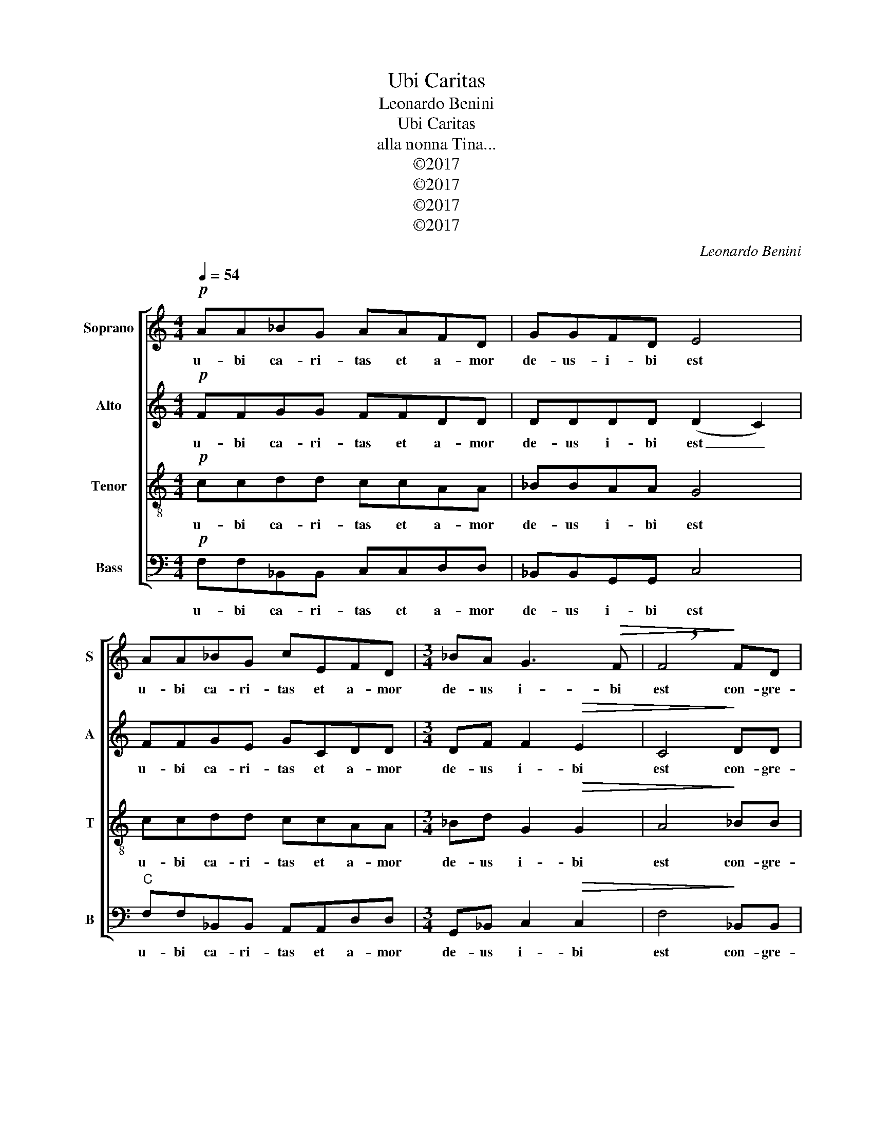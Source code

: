X:1
T:Ubi Caritas
T:Leonardo Benini
T:Ubi Caritas
T:alla nonna Tina...
T:©2017
T:©2017
T:©2017
T:©2017
C:Leonardo Benini
Z:©2017
%%score [ 1 2 3 4 ]
L:1/8
Q:1/4=54
M:4/4
K:C
V:1 treble nm="Soprano" snm="S"
V:2 treble nm="Alto" snm="A"
V:3 treble-8 nm="Tenor" snm="T"
V:4 bass nm="Bass" snm="B"
V:1
!p! AA_BG AAFD | GGFD E4 | AA_BG cEFD |[M:3/4] _BA G3!>(! F | !breath!F4!>)! FD | %5
w: u- bi ca- ri- tas et a- mor|de- us- i- bi est|u- bi ca- ri- tas et a- mor|de- us i- bi|est con- gre-|
[M:4/4] FFAA ccDD |[M:3/4] G2 G2"^rit." FD | F2 F2"^a tempo" FD |[M:4/4] FFcc DDFD | %9
w: ga- vit nos in u- num chri- sti|a- mor con- gre-|ga- vit con- gre-|ga- vit nos in u- num chri- sti|
[M:3/4] G2 G2"^rit." FD | F2 F4 |[M:4/4]"^a tempo"!mf! cccc ddcc | AA A2 G2!<(! FD!<)! | %13
w: a- mor chri- sti|a- mor|e- xul- te- mus et in i- pso|ju- cun- de- mur ti- me|
 _BAGF GAEF |!>(! D2 D6!>)! | dddd cGAA | B^F!<(! G2 G2!<)! AE | ^FFGD EE=FC | %18
w: a- mus et a- me- mus de- um|vi- vum|et ex cor- de di- li- ga- mus|nos sin- ce- ro et ex|cor- de di- li- ga- mus nos sin-|
[M:3/4] D2 D2"^rit." FD |!>(! D2 E4!>)! |[M:4/4]!pp!"^sostenendo un poco..." AA_BG AAFD | GGFD E4 | %22
w: ce- ro nos sin-|ce- ro|u- bi ca- ri- tas et a- mor|de- us- i- bi est|
 AA_BG cEFD |[M:3/4] _BA G3 F | F4 FD |[M:4/4] FFAA ccDD |[M:3/4] G2 G2 FD | F2 F2 FD | %28
w: u- bi ca- ri- tas et a- mor|de- us i- bi|est con- gre-|ga- vit nos in u- num chri- sti|a- mor con- gre-|ga- vit con- gre-|
[M:4/4] FFcc DDFD |[M:3/4] G2 G2 FD | F2 F4 |[M:4/4]"^rit." (FGAG- GFDF) | !fermata!F8 |] %33
w: ga- vit nos in u- num chri- sti|a- mor chri- sti|a- mor|a- * * * * * * *|men|
V:2
!p! FFGG FFDD | DDDD (D2 C2) | FFGE GCDD |[M:3/4] DF F2!>(! E2 | C4!>)! DD |[M:4/4] CCFF AADD | %6
w: u- bi ca- ri- tas et a- mor|de- us i- bi est _|u- bi ca- ri- tas et a- mor|de- us i- bi|est con- gre-|ga- vit- nos in u- num chri- sti|
[M:3/4] D2 D2 DD | C2 C2 DD |[M:4/4] DDAA DDDD |[M:3/4] E2 E2 DD | C2 C4 |[M:4/4]!mf! FFFF FFEE | %12
w: a- mor con- gre-|ga- vit con- gre-|ga- vit nos in u- num chri- sti|a- mor chri- sti|a- mor|e- xul- te- mus et i i- pso|
 FF D2 D2!<(! DD!<)! | DDDD EECC |!>(! A,2 A,6!>)! | ^FFGG GGDD | ^FF!<(! E2 E2!<)! EE | %17
w: ju- cun- de- mur ti- me-|a- mus et a- me- mus de- um|vi- vum|et ex cor- de di- li- ga- mus|nos sin- ce- ro et ex|
 DDDD CCCC |[M:3/4] =B,2 B,2 DD |!>(! C2 C4!>)! |[M:4/4]!pp! FFGG FFDD | DDDD (D2 C2) | FFGE GCDD | %23
w: cor- de di- li- ga- mus nos sin-|ce- ro nos sin-|ce- ro|u- bi ca- ri- tas et a- mor|de- us i- bi est _|u- bi ca- ri- tas et a- mor|
[M:3/4] DF F2 E2 | C4 DD |[M:4/4] CCFF AADD |[M:3/4] D2 D2 DD | C2 C2 DD |[M:4/4] DDAA DDDD | %29
w: de- us i- bi|est con- gre-|ga- vit- nos in u- num chri- sti|a- mor con- gre-|ga- vit con- gre-|ga- vit nos in u- num chri- sti|
[M:3/4] E2 E2 DD | D2 D4 |[M:4/4] D8 | !fermata!C8 |] %33
w: a- mor chri- sti|a- mor|a-|men|
V:3
!p! ccdd ccAA | _BBAA G4 | ccdd ccAA |[M:3/4] _Bd G2!>(! G2 | A4!>)! _BB |[M:4/4] AAdd EEFF | %6
w: u- bi ca- ri- tas et a- mor|de- us i- bi est|u- bi ca- ri- tas et a- mor|de- us i- bi|est con- gre-|ga- vit nos in u- num chri- sti|
[M:3/4] G2 G2 _BB | A2 A2 _BB |[M:4/4] AAEE _BBBB |[M:3/4] _B2 B2 BB | A2 A4 | %11
w: a- mor con- gre-|ga- vit con- gre-|ga- vit nos in u- num chri- sti|a- mor chri- sti|a- mor|
[M:4/4]!mf! AAcc _BBGG | AA =B2 B2!<(! _BB!<)! | dc_BA BcGA |!>(! ^F2 F6!>)! | AABB ccdd | %16
w: e- xul- te- mus et in i- pso|ju- cun- de- mur ti- me-|a- mus et a- me- mus de- um|vi- vum|et ex cor- de di- li- ga- mus|
 BB!<(! B2 B2!<)! ^cc | AABB GGAA |[M:3/4] G2 G2 _BA |!>(! G2 G4!>)! |[M:4/4]!pp! ccdd ccAA | %21
w: nos sin- ce- ro et ex|cor- de di- li- ga- mus nos sin-|ce- ro nos sin-|ce- ro|u- bi ca- ri- tas et a- mor|
 _BBAA G4 | ccdd ccAA |[M:3/4] _Bd G2 G2 | A4 _BB |[M:4/4] AAdd EEFF |[M:3/4] G2 G2 _BB | %27
w: de- us i- bi est|u- bi ca- ri- tas et a- mor|de- us i- bi|est con- gre-|ga- vit nos in u- num chri- sti|a- mor con- gre-|
 A2 A2 _BB |[M:4/4] AAEE _BBBB |[M:3/4] _B2 B2 BB | A2 A4 |[M:4/4] _B8 | _B4 !fermata!A4 |] %33
w: ga- vit con- gre-|ga- vit nos in u- num chri- sti|a- mor chri- sti|a- mor|a-|* men|
V:4
!p! F,F,_B,,B,, C,C,D,D, | _B,,B,,G,,G,, C,4 |"C" F,F,_B,,B,, A,,A,,D,D, | %3
w: u- bi ca- ri- tas et a- mor|de- us i- bi est|u- bi ca- ri- tas et a- mor|
[M:3/4] G,,_B,, C,2!>(! C,2 | F,4!>)! _B,,B,, |[M:4/4] F,F,D,D, A,,A,,D,D, | %6
w: de- us i- bi|est con- gre-|ga- vit nos in u- num chri- sti|
[M:3/4] B,,2 B,,2 _B,,B,, | F,2 F,2 _B,,B,, |[M:4/4] D,D,A,,A,, _B,,B,,G,,G,, | %9
w: a- mor con- gre-|ga- vit con- gre-|ga- vit nos in u- num chri- sti|
[M:3/4] C,2 C,2 _B,,B,, | F,,2 F,,4 |[M:4/4]!mf! F,F,A,,A,, _B,,B,,C,C, | %12
w: a- mor chri- sti|a- mor|e- xul- te- mus et in i- pso|
 D,D, G,2 G,2!<(! _B,,B,,!<)! | _B,,B,,B,,B,, C,C,C,C, |!>(! D,2 D,6!>)! | D,D,G,G, E,E,^F,F, | %16
w: ju- cun- de- mur ti- me-|a- mus et a- me- mus de- um|vi- vum|et ex cor- de di- li- ga- mus|
 D,D,!<(! E,2 E,2!<)! A,A, | D,D,G,G, C,C,F,F, |[M:3/4] G,2 G,2 _B,,B,, |!>(! C,2 C,4!>)! | %20
w: nos sin- ce- ro et ex|cor- de di- li- ga- mus nos sin-|ce- ro nos sin-|ce- ro|
[M:4/4]!pp! F,F,_B,,B,, C,C,D,D, | _B,,B,,G,,G,, C,4 |"C" F,F,_B,,B,, A,,A,,D,D, | %23
w: u- bi ca- ri- tas et a- mor|de- us i- bi est|u- bi ca- ri- tas et a- mor|
[M:3/4] G,,_B,, C,2 C,2 | F,4 _B,,B,, |[M:4/4] F,F,D,D, A,,A,,D,D, |[M:3/4] B,,2 B,,2 _B,,B,, | %27
w: de- us i- bi|est con- gre-|ga- vit nos in u- num chri- sti|a- mor con- gre-|
 F,2 F,2 _B,,B,, |[M:4/4] D,D,A,,A,, _B,,B,,G,,G,, |[M:3/4] C,2 C,2 _B,,B,, | D,2 D,4 | %31
w: ga- vit con- gre-|ga- vit nos in u- num chri- sti|a- mor chri- sti|a- mor|
[M:4/4] _B,,8 | !fermata!F,,8 |] %33
w: a-|men|

